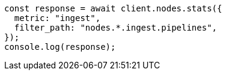 // This file is autogenerated, DO NOT EDIT
// Use `node scripts/generate-docs-examples.js` to generate the docs examples

[source, js]
----
const response = await client.nodes.stats({
  metric: "ingest",
  filter_path: "nodes.*.ingest.pipelines",
});
console.log(response);
----
